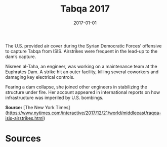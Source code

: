 #+TITLE: Tabqa 2017
#+DATE: 2017-01-01
#+HUGO_BASE_DIR: ../../
#+HUGO_SECTION: essays
#+HUGO_TAGS: Civilians
#+EXPORT_FILE_NAME: 46-47-Tabqa-2017.org
#+LOCATION: Syria
#+YEAR: 2017


The U.S. provided air cover during the Syrian Democratic Forces’ offensive to capture Tabqa from ISIS. Airstrikes were frequent in the lead-up to the dam’s capture.

Nisreen al-Taha, an engineer, was working on a maintenance team at the Euphrates Dam. A strike hit an outer facility, killing several coworkers and damaging key electrical controls.

Fearing a dam collapse, she joined other engineers in stabilizing the structure under fire. Her account appeared in international reports on how infrastructure was imperiled by U.S. bombings.

**Source:** [The New York Times](https://www.nytimes.com/interactive/2017/12/21/world/middleeast/raqqa-isis-airstrikes.html)

* Sources
:PROPERTIES:
:EXPORT_EXCLUDE: t
:END:
